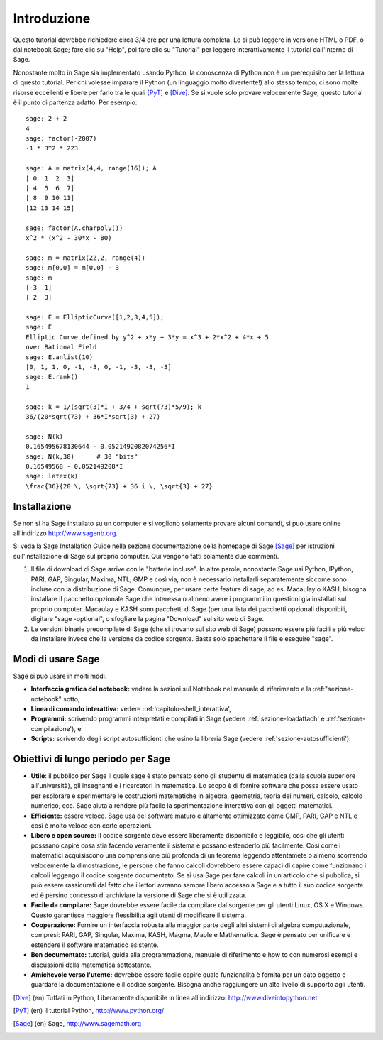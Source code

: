 ************
Introduzione
************
Questo tutorial dovrebbe richiedere circa 3/4 ore per 
una lettura completa. Lo si può leggere in versione HTML o PDF, o dal notebook Sage;
fare clic su "Help", poi fare clic su "Tutorial" per leggere interattivamente
il tutorial dall'interno di Sage.

Nonostante molto in Sage sia implementato usando Python, la conoscenza di Python
non è un prerequisito per la lettura di questo tutorial. Per chi volesse imparare
il Python (un linguaggio molto divertente!) allo stesso tempo, ci sono molte risorse 
eccellenti e libere per farlo tra le quali [PyT]_ e [Dive]_.
Se si vuole solo provare velocemente Sage, questo tutorial è il punto di partenza adatto.
Per esempio:

::

    sage: 2 + 2
    4
    sage: factor(-2007)
    -1 * 3^2 * 223
    
    sage: A = matrix(4,4, range(16)); A
    [ 0  1  2  3]
    [ 4  5  6  7]
    [ 8  9 10 11]
    [12 13 14 15]
    
    sage: factor(A.charpoly())
    x^2 * (x^2 - 30*x - 80)
    
    sage: m = matrix(ZZ,2, range(4))
    sage: m[0,0] = m[0,0] - 3
    sage: m
    [-3  1]
    [ 2  3]
    
    sage: E = EllipticCurve([1,2,3,4,5]); 
    sage: E
    Elliptic Curve defined by y^2 + x*y + 3*y = x^3 + 2*x^2 + 4*x + 5 
    over Rational Field
    sage: E.anlist(10)
    [0, 1, 1, 0, -1, -3, 0, -1, -3, -3, -3]
    sage: E.rank()
    1
    
    sage: k = 1/(sqrt(3)*I + 3/4 + sqrt(73)*5/9); k
    36/(20*sqrt(73) + 36*I*sqrt(3) + 27)

    sage: N(k)
    0.165495678130644 - 0.0521492082074256*I
    sage: N(k,30)      # 30 "bits"
    0.16549568 - 0.052149208*I
    sage: latex(k)
    \frac{36}{20 \, \sqrt{73} + 36 i \, \sqrt{3} + 27}

Installazione
=============

Se non si ha Sage installato su un computer e si vogliono solamente
provare alcuni comandi, si può usare online all'indirizzo http://www.sagenb.org.

Si veda la Sage Installation Guide nella sezione documentazione della homepage
di Sage [Sage]_ per istruzioni sull'installazione di Sage sul proprio computer.
Qui vengono fatti solamente due commenti.


#. Il file di download di Sage arrive con le "batterie incluse".
   In altre parole, nonostante Sage usi Python, IPython, PARI, GAP, 
   Singular, Maxima, NTL, GMP e così via, non è necessario installarli
   separatemente siccome sono incluse con la distribuzione di Sage.
   Comunque, per usare certe feature di \sage, ad es. Macaulay o KASH, 
   bisogna installare il pacchetto opzionale Sage che interessa o almeno
   avere i programmi in questioni gia installati sul proprio computer.
   Macaulay e KASH sono pacchetti di Sage (per una lista dei pacchetti 
   opzionali disponibili, digitare "sage -optional", o sfogliare la pagina
   "Download" sul sito web di Sage.

#. Le versioni binarie precompilate di Sage (che si trovano sul sito web di 
   Sage) possono essere più facili e più veloci da installare invece che la 
   versione da codice sorgente. Basta solo spachettare il file e eseguire "sage".

Modi di usare Sage
==================

Sage si può usare in molti modi.


-  **Interfaccia grafica del notebook:** vedere la sezioni sul 
   Notebook nel manuale di riferimento e la :ref:"sezione-notebook" sotto,

-  **Linea di comando interattiva:** vedere :ref:'capitolo-shell_interattiva',

-  **Programmi:** scrivendo programmi interpretati e compilati in Sage (vedere
   :ref:'sezione-loadattach' e :ref:'sezione-compilazione'), e

-  **Scripts:** scrivendo degli script autosufficienti che usino la libreria 
   Sage (vedere :ref:'sezione-autosufficienti').


Obiettivi di lungo periodo per Sage
===================================

-  **Utile**: il pubblico per Sage il quale sage è stato pensato sono gli 
   studentu di matematica (dalla scuola superiore all'università), gli insegnanti
   e i ricercatori in matematica. Lo scopo è di fornire software che possa essere
   usato per esplorare e sperimentare le costruzioni matematiche in algebra,
   geometria, teoria dei numeri, calcolo, calcolo numerico, ecc. Sage aiuta a
   rendere più facile la sperimentazione interattiva con gli oggetti matematici.

-  **Efficiente:** essere veloce. Sage usa del software maturo e altamente
   ottimizzato come GMP, PARI, GAP e NTL e così è molto veloce con certe
   operazioni.

-  **Libero e open source:** il codice sorgente deve essere liberamente disponibile
   e leggibile, così che gli utenti posssano capire cosa stia facendo veramente il 
   sistema e possano estenderlo più facilmente. Così come i matematici acquisiscono
   una comprensione più profonda di un teorema leggendo attentamete o almeno scorrendo
   velocemente la dimostrazione, le persone che fanno calcoli dovrebbero essere capaci
   di capire come funzionano i calcoli leggengo il codice sorgente documentato. Se
   si usa Sage per fare calcoli in un articolo che si pubblica, si può essere rassicurati
   dal fatto che i lettori avranno sempre libero accesso a Sage e a tutto il suo codice
   sorgente ed è persino concesso di archiviare la versione di Sage che si è utilizzata.

-  **Facile da compilare:** Sage dovrebbe essere facile da compilare dal sorgente per
   gli utenti Linux, OS X e Windows. Questo garantisce maggiore flessibilità agli utenti
   di modificare il sistema.

-  **Cooperazione:** Fornire un interfaccia robusta alla maggior parte degli altri sistemi
   di algebra computazionale, compresi: PARI, GAP, Singular, Maxima, KASH, Magma, Maple e
   Mathematica. Sage è pensato per unificare e estendere il software matematico esistente.

-  **Ben documentato:** tutorial, guida alla programmazione, manuale di riferimento e 
   how to con numerosi esempi e discussioni della matematica sottostante.

-  **Amichevole verso l'utente:** dovrebbe essere facile capire quale funzionalità è
   fornita per un dato oggetto e guardare la documentazione e il codice sorgente.
   Bisogna anche raggiungere un alto livello di supporto agli utenti.


.. [Dive] (en) Tuffati in Python, Liberamente disponibile in linea 
          all'indirizzo: http://www.diveintopython.net

.. [PyT] (en) Il tutorial Python, http://www.python.org/

.. [Sage] (en) Sage, http://www.sagemath.org

